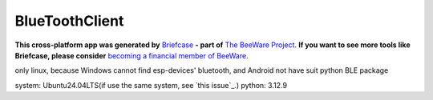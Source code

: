 BlueToothClient
===============

**This cross-platform app was generated by** `Briefcase`_ **- part of**
`The BeeWare Project`_. **If you want to see more tools like Briefcase, please
consider** `becoming a financial member of BeeWare`_.

only linux, because Windows cannot find esp-devices' bluetooth, and Android not have suit python BLE package

system: Ubuntu24.04LTS(if use the same system, see `this issue`_.)
python: 3.12.9

.. _`Briefcase`: https://briefcase.readthedocs.io/
.. _`The BeeWare Project`: https://beeware.org/
.. _`becoming a financial member of BeeWare`: https://beeware.org/contributing/membership
.. _this issue`: https://github.com/beeware/beeware/issues/488
